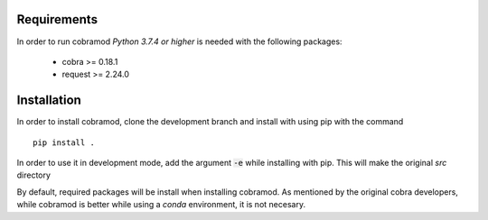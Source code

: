 Requirements
============

In order to run cobramod *Python 3.7.4 or higher* is needed with the following packages:

    - cobra >= 0.18.1
    - request >= 2.24.0

Installation
============

In order to install cobramod, clone the development branch and install with using pip with the command ::

    pip install .

In order to use it in development mode, add the argument :code:`-e` while installing with
pip. This will make the original *src* directory

By default, required packages will be install when installing cobramod.
As mentioned by the original cobra developers, while cobramod is better while using a *conda*
environment, it is not necesary.
